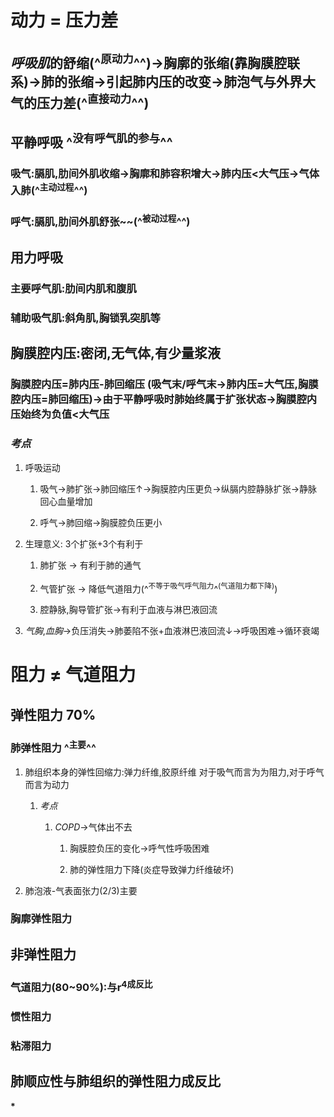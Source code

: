 * 动力 = 压力差
** [[呼吸肌]]的舒缩(^^原动力^^)→胸廓的张缩(靠胸膜腔联系)→肺的张缩→引起肺内压的改变→肺泡气与外界大气的压力差(^^直接动力^^)
** 平静呼吸 ^^没有呼气肌的参与^^
*** 吸气:膈肌,肋间外肌收缩→胸廓和肺容积增大→肺内压<大气压→气体入肺(^^主动过程^^)
*** 呼气:膈肌,肋间外肌舒张~~(^^被动过程^^)
** 用力呼吸
*** 主要呼气肌:肋间内肌和腹肌
*** 辅助吸气肌:斜角肌,胸锁乳突肌等
** 胸膜腔内压:密闭,无气体,有少量浆液
*** 胸膜腔内压=肺内压-肺回缩压 (吸气末/呼气末→肺内压=大气压,胸膜腔内压=肺回缩压)→由于平静呼吸时肺始终属于扩张状态→胸膜腔内压始终为负值<大气压
*** [[考点]]
**** 呼吸运动
***** 吸气→肺扩张→肺回缩压↑→胸膜腔内压更负→纵膈内腔静脉扩张→静脉回心血量增加
***** 呼气→肺回缩→胸膜腔负压更小
**** 生理意义: 3个扩张+3个有利于
***** 肺扩张 → 有利于肺的通气
***** 气管扩张 → 降低气道阻力(^^不等于吸气呼气阻力^^(气道阻力都下降))
***** 腔静脉,胸导管扩张→有利于血液与淋巴液回流
**** [[气胸]],[[血胸]]→负压消失→肺萎陷不张+血液淋巴液回流↓→呼吸困难→循环衰竭
* 阻力 ≠ 气道阻力
** 弹性阻力 70%
*** 肺弹性阻力 ^^主要^^
**** 肺组织本身的弹性回缩力:弹力纤维,胶原纤维 对于吸气而言为为阻力,对于呼气而言为动力
***** [[考点]]
****** [[COPD]]→气体出不去
******* 胸膜腔负压的变化→呼气性呼吸困难
******* 肺的弹性阻力下降(炎症导致弹力纤维破坏)
**** 肺泡液-气表面张力(2/3)主要
*** 胸廓弹性阻力
** 非弹性阻力
*** 气道阻力(80~90%):与r^4成反比
*** 惯性阻力
*** 粘滞阻力
** 肺顺应性与肺组织的弹性阻力成反比
***